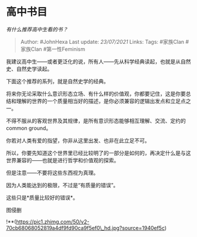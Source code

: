 * 高中书目
  :PROPERTIES:
  :CUSTOM_ID: 高中书目
  :END:

/有什么推荐高中生看的书？/

#+BEGIN_QUOTE
  Author: #JohnHexa Last update: /23/07/2021/ Links: Tags: #家族Clan
  #家族Clan #第一性Feminism
#+END_QUOTE

我建议高中生------或者更泛化的说，所有人------先从科学经典读起，也就是从自然史、自然史学读起。

下面这个推荐的系列，就是自然史学的经典。

将来你无论采取什么意识形态立场、有什么样的价值观，你都要记住，这是你要总结和理解的世界的一个质量相当好的描述，是你必须兼容的逻辑出发点和立足点之一。

不得不服从的客观世界及其规律，是所有意识形态能够相互理解、交流、定约的common
ground。

你若对人类有爱的指望，你非从这里出发、也非在此立足不可。

所以，你要先知道这个世界里已经比较明了的一部分是如何的，再决定什么是与这世界兼容的------也就是进行哲学和价值观的探索。

但是注意------不要将这些东西视为真理。

因为人类能达到的极限，不过是“有质量的错误”。

这些只是*质量比较好的错误*。

图侵删

!**(https://pic1.zhimg.com/50/v2-70cb68068052819a4df9fd90ca9f5ef0\_hd.jpg?source=1940ef5c)

